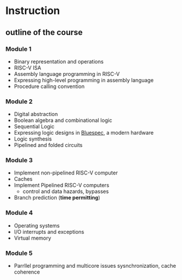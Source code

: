 * Instruction

** outline of the course

*** Module 1

- Binary representation and operations
- RISC-V ISA
- Assembly language programming in RISC-V
- Expressing high-level programming in assembly language
- Procedure calling convention

*** Module 2

- Digital abstraction
- Boolean algebra and combinational logic
- Sequential Logic
- Expressing logic designs in _Bluespec_, a modern hardware
- Logic synthesis
- Pipelined and folded circuits

*** Module 3

- Implement non-pipelined RISC-V computer
- Caches
- Implement Pipelined RISC-V computers
  - control and data hazards, bypasses
- Branch prediction (**time permitting**)

*** Module 4

- Operating systems
- I/O interrupts and exceptions
- Virtual memory

*** Module 5

- Parrllel programming and multicore issues sysnchronization, cache coherence
